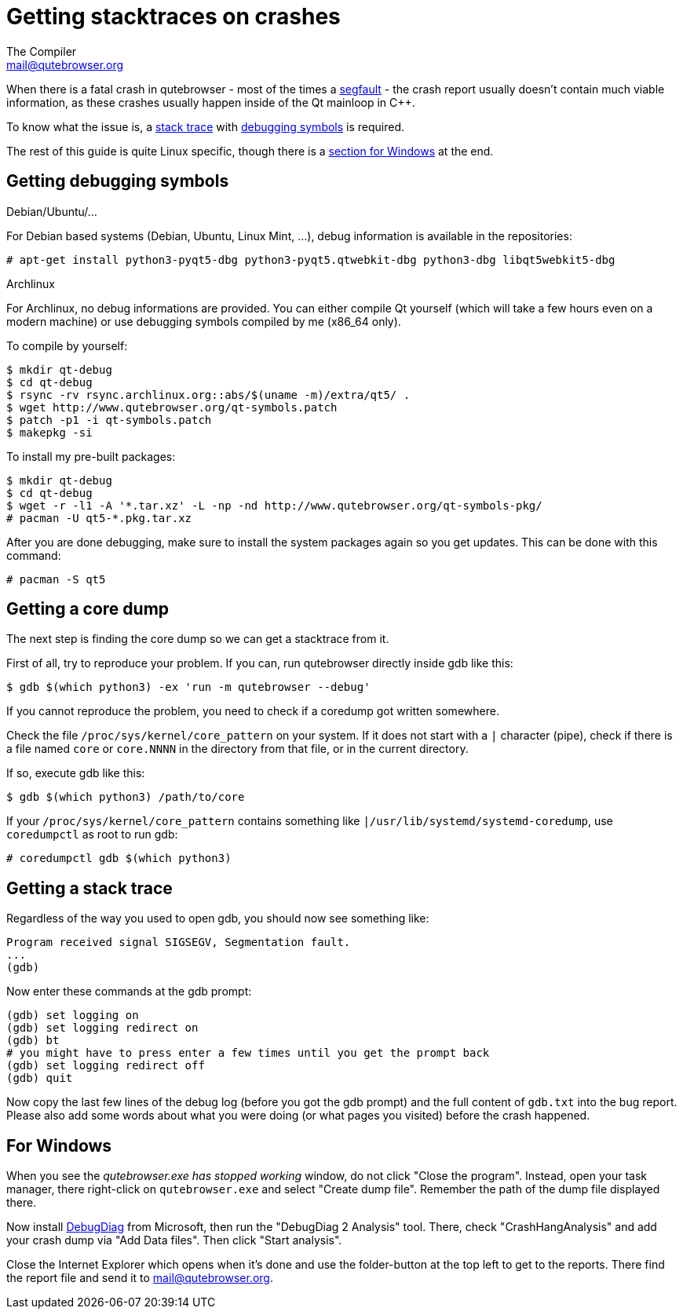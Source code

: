 Getting stacktraces on crashes
==============================
The Compiler <mail@qutebrowser.org>

When there is a fatal crash in qutebrowser - most of the times a
https://en.wikipedia.org/wiki/Segmentation_fault[segfault] - the crash report
usually doesn't contain much viable information, as these crashes usually
happen inside of the Qt mainloop in C++.

To know what the issue is, a
https://en.wikipedia.org/wiki/Stack_trace[stack trace] with
https://en.wikipedia.org/wiki/Debug_symbol[debugging symbols] is required.

The rest of this guide is quite Linux specific, though there is a
<<windows,section for Windows>> at the end.

Getting debugging symbols
-------------------------

.Debian/Ubuntu/...

For Debian based systems (Debian, Ubuntu, Linux Mint, ...), debug information
is available in the repositories:

----
# apt-get install python3-pyqt5-dbg python3-pyqt5.qtwebkit-dbg python3-dbg libqt5webkit5-dbg
----

.Archlinux

For Archlinux, no debug informations are provided. You can either compile Qt
yourself (which will take a few hours even on a modern machine) or use
debugging symbols compiled by me (x86_64 only).

To compile by yourself:

----
$ mkdir qt-debug
$ cd qt-debug
$ rsync -rv rsync.archlinux.org::abs/$(uname -m)/extra/qt5/ .
$ wget http://www.qutebrowser.org/qt-symbols.patch
$ patch -p1 -i qt-symbols.patch
$ makepkg -si
----

To install my pre-built packages:

----
$ mkdir qt-debug
$ cd qt-debug
$ wget -r -l1 -A '*.tar.xz' -L -np -nd http://www.qutebrowser.org/qt-symbols-pkg/
# pacman -U qt5-*.pkg.tar.xz
----

After you are done debugging, make sure to install the system packages again so
you get updates. This can be done with this command:

----
# pacman -S qt5
----

Getting a core dump
-------------------

The next step is finding the core dump so we can get a stacktrace from it.

First of all, try to reproduce your problem. If you can, run qutebrowser
directly inside gdb like this:

----
$ gdb $(which python3) -ex 'run -m qutebrowser --debug'
----

If you cannot reproduce the problem, you need to check if a coredump got
written somewhere.

Check the file `/proc/sys/kernel/core_pattern` on your system. If it does not
start with a `|` character (pipe), check if there is a file named `core` or
`core.NNNN` in the directory from that file, or in the current directory.

If so, execute gdb like this:

----
$ gdb $(which python3) /path/to/core
----

If your `/proc/sys/kernel/core_pattern` contains something like
`|/usr/lib/systemd/systemd-coredump`, use `coredumpctl` as root to run gdb:

----
# coredumpctl gdb $(which python3)
----

Getting a stack trace
---------------------

Regardless of the way you used to open gdb, you should now see something like:

----
Program received signal SIGSEGV, Segmentation fault.
...
(gdb)
----

Now enter these commands at the gdb prompt:

----
(gdb) set logging on
(gdb) set logging redirect on
(gdb) bt
# you might have to press enter a few times until you get the prompt back
(gdb) set logging redirect off
(gdb) quit
----

Now copy the last few lines of the debug log (before you got the gdb prompt)
and the full content of `gdb.txt` into the bug report. Please also add some
words about what you were doing (or what pages you visited) before the crash
happened.

[[windows]]
For Windows
-----------

When you see the _qutebrowser.exe has stopped working_ window, do not click
"Close the program". Instead, open your task manager, there right-click on
`qutebrowser.exe` and select "Create dump file". Remember the path of the dump
file displayed there.

Now install
http://www.microsoft.com/en-us/download/details.aspx?id=42933[DebugDiag] from
Microsoft, then run the "DebugDiag 2 Analysis" tool. There, check
"CrashHangAnalysis" and add your crash dump via "Add Data files". Then click
"Start analysis".

Close the Internet Explorer which opens when it's done and use the
folder-button at the top left to get to the reports. There find the report file
and send it to mail@qutebrowser.org.
